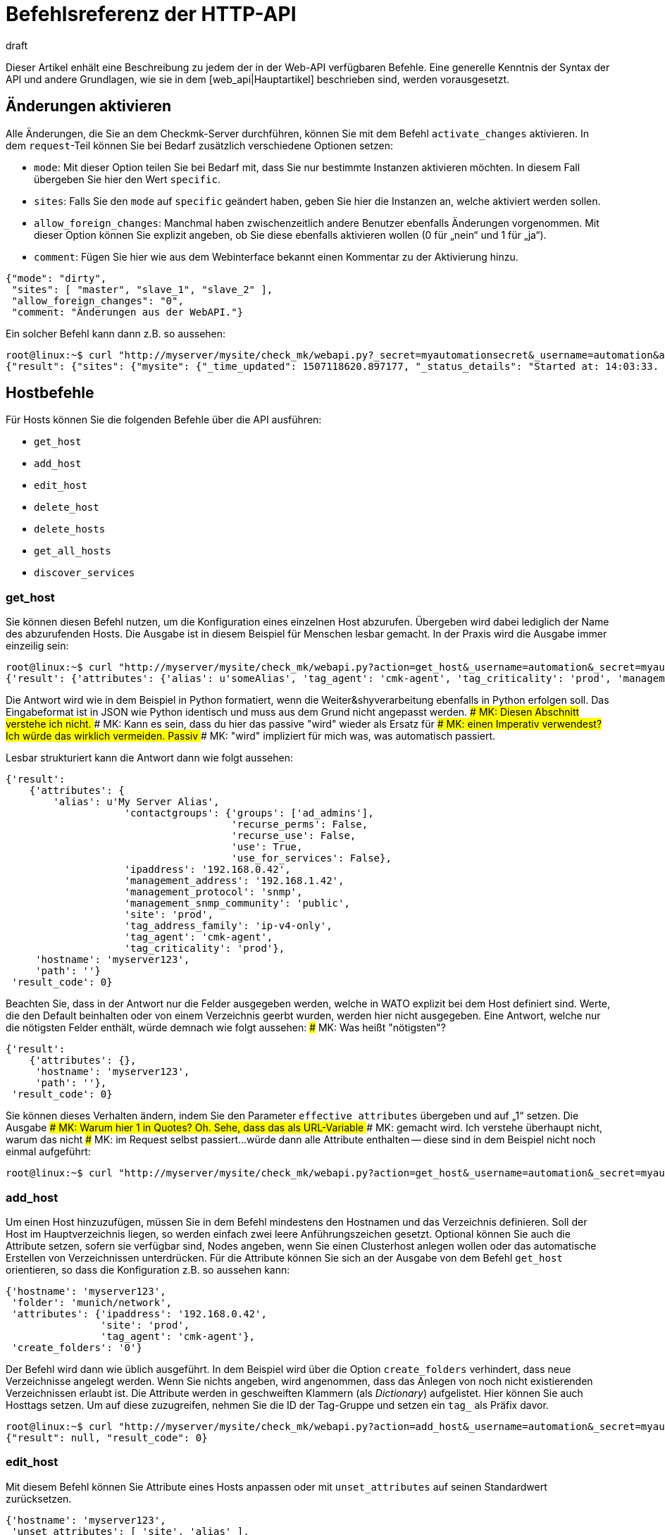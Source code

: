 = Befehlsreferenz der HTTP-API
:revdate: draft
:title: Alle Befehle, um Checkmk zu verwalten
:description: Alle Möglichkeiten checkmk per API zu konfigurieren, sind in diesem Artikel beschrieben. Er ist damit eine Erweiterung des einführenden Artikels zur Web-API.


Dieser Artikel enhält eine Beschreibung zu jedem der in der Web-API
verfügbaren Befehle. Eine generelle Kenntnis der Syntax der API und andere
Grundlagen, wie sie in dem [web_api|Hauptartikel] beschrieben sind,
werden vorausgesetzt.


[#activate_changes]
== Änderungen aktivieren

Alle Änderungen, die Sie an dem Checkmk-Server durchführen, können Sie mit
dem Befehl `activate_changes` aktivieren. In dem `request`-Teil
können Sie bei Bedarf zusätzlich verschiedene Optionen setzen:

* `mode`: Mit dieser Option teilen Sie bei Bedarf mit, dass Sie nur bestimmte Instanzen aktivieren möchten. In diesem Fall übergeben Sie hier den Wert `specific`.
* `sites`: Falls Sie den `mode` auf `specific` geändert haben, geben Sie hier die Instanzen an, welche aktiviert werden sollen.
* `allow_foreign_changes`: Manchmal haben zwischenzeitlich andere Benutzer ebenfalls Änderungen vorgenommen. Mit dieser Option können Sie explizit angeben, ob Sie diese ebenfalls aktivieren wollen (0 für „nein“ und 1 für „ja“).
* `comment`: Fügen Sie hier wie aus dem Webinterface bekannt einen Kommentar zu der Aktivierung hinzu.

[source,bash]
----
{"mode": "dirty",
 "sites": [ "master", "slave_1", "slave_2" ],
 "allow_foreign_changes": "0",
 "comment: "Änderungen aus der WebAPI."}
----

Ein solcher Befehl kann dann z.B. so aussehen:

[source,bash]
----
root@linux:~$ curl "http://myserver/mysite/check_mk/webapi.py?_secret=myautomationsecret&_username=automation&action=activate_changes" -d 'request={"sites":["mysite"],"allow_foreign_changes":"0"}'
{"result": {"sites": {"mysite": {"_time_updated": 1507118620.897177, "_status_details": "Started at: 14:03:33. Finished at: 14:03:40.", "_phase": "done", "_status_text": "Success", "_pid": 10633, "_state": "success", "_time_ended": 1507118620.897177, "_expected_duration": 10.0, "_time_started": 1507118613.630956, "_site_id": "mysite", "_warnings": []}}},# "result_code": 0}
----


[#hosts]
== Hostbefehle

Für Hosts können Sie die folgenden Befehle über die API ausführen:

* `get_host`
* `add_host`
* `edit_host`
* `delete_host`
* `delete_hosts`
* `get_all_hosts`
* `discover_services`

[#get_host]
=== get_host

Sie können diesen Befehl nutzen, um die Konfiguration eines einzelnen
Host abzurufen. Übergeben wird dabei lediglich der Name des abzurufenden
Hosts. Die Ausgabe ist in diesem Beispiel für Menschen lesbar gemacht. In
der Praxis wird die Ausgabe immer einzeilig sein:

[source,bash]
----
root@linux:~$ curl "http://myserver/mysite/check_mk/webapi.py?action=get_host&_username=automation&_secret=myautomationsecret&output_format=python&request_format=python" -d 'request={"hostname":"myserver123"}'
{'result': {'attributes': {'alias': u'someAlias', 'tag_agent': 'cmk-agent', 'tag_criticality': 'prod', 'management_address': '192.168.1.42', 'contactgroups': {'use_for_services': False, 'recurse_perms': False, 'recurse_use': False, 'use': True, 'groups': ['ad_admins']}, 'management_protocol': 'snmp', 'ipaddress': '192.168.0.42', 'site': 'prod', 'tag_address_family': 'ip-v4-only', 'management_snmp_community': 'public'}, 'hostname': 'myserver123', 'path': ''}, 'result_code': 0}
----

Die Antwort wird wie in dem Beispiel in Python formatiert, wenn die
Weiter&shyverarbeitung ebenfalls in Python erfolgen soll. Das Eingabeformat
ist in JSON wie Python identisch und muss aus dem Grund nicht angepasst werden.
### MK: Diesen Abschnitt verstehe ich nicht.
### MK: Kann es sein, dass du hier das passive "wird" wieder als Ersatz für
### MK: einen Imperativ verwendest? Ich würde das wirklich vermeiden. Passiv
### MK: "wird" impliziert für mich was, was automatisch passiert.

Lesbar strukturiert kann die Antwort dann wie folgt aussehen:

[source,bash]
----
{'result':
    {'attributes': {
        'alias': u'My Server Alias',
                    'contactgroups': {'groups': ['ad_admins'],
                                      'recurse_perms': False,
                                      'recurse_use': False,
                                      'use': True,
                                      'use_for_services': False},
                    'ipaddress': '192.168.0.42',
                    'management_address': '192.168.1.42',
                    'management_protocol': 'snmp',
                    'management_snmp_community': 'public',
                    'site': 'prod',
                    'tag_address_family': 'ip-v4-only',
                    'tag_agent': 'cmk-agent',
                    'tag_criticality': 'prod'},
     'hostname': 'myserver123',
     'path': ''}
 'result_code': 0}
----

Beachten Sie, dass in der Antwort nur die Felder ausgegeben werden, welche
in WATO explizit bei dem Host definiert sind. Werte, die den Default beinhalten oder von
einem Verzeichnis geerbt wurden, werden hier nicht ausgegeben. Eine Antwort,
welche nur die nötigsten Felder enthält, würde demnach wie folgt aussehen:
### MK: Was heißt "nötigsten"?

[source,bash]
----
{'result':
    {'attributes': {},
     'hostname': 'myserver123',
     'path': ''},
 'result_code': 0}
----

[#effective_attributes]
Sie können dieses Verhalten ändern, indem Sie den Parameter
`effective_attributes` übergeben und auf „1“ setzen. Die Ausgabe
### MK: Warum hier 1 in Quotes? Oh. Sehe, dass das als URL-Variable
### MK: gemacht wird. Ich verstehe überhaupt nicht, warum das nicht
### MK: im Request selbst passiert...
würde dann alle Attribute enthalten -- diese sind in dem Beispiel nicht noch
einmal aufgeführt:

[source,bash]
----
root@linux:~$ curl "http://myserver/mysite/check_mk/webapi.py?action=get_host&_username=automation&_secret=myautomationsecret&effective_attributes=1" -d 'request={"hostname":"myserver123"}'
----

[#add_host]
=== add_host

Um einen Host hinzuzufügen, müssen Sie in dem Befehl mindestens den Hostnamen
und das Verzeichnis definieren. Soll der Host im Hauptverzeichnis liegen,
so werden einfach zwei leere Anführungszeichen gesetzt. Optional können
Sie auch die Attribute setzen, sofern sie verfügbar sind, Nodes angeben,
wenn Sie einen Clusterhost anlegen wollen oder das automatische Erstellen
von Verzeichnissen unterdrücken. Für die Attribute können Sie sich an der
Ausgabe von dem Befehl `get_host` orientieren, so dass die Konfiguration
z.B. so aussehen kann:

[source,bash]
----
{'hostname': 'myserver123',
 'folder': 'munich/network',
 'attributes': {'ipaddress': '192.168.0.42',
                'site': 'prod',
                'tag_agent': 'cmk-agent'},
 'create_folders': '0'}
----

Der Befehl wird dann wie üblich ausgeführt. In dem Beispiel wird über die
Option `create_folders` verhindert, dass neue Verzeichnisse angelegt
werden. Wenn Sie nichts angeben, wird angenommen, dass das Anlegen von noch
nicht existierenden Verzeichnissen erlaubt ist.
Die Attribute werden in geschweiften Klammern (als _Dictionary_)
aufgelistet. Hier können Sie auch Hosttags setzen. Um auf diese zuzugreifen,
nehmen Sie die ID der Tag-Gruppe und setzen ein `tag_` als Präfix
davor.

[source,bash]
----
root@linux:~$ curl "http://myserver/mysite/check_mk/webapi.py?action=add_host&_username=automation&_secret=myautomationsecret" -d 'request={"hostname":"myserver123","folder":"munich/network","attributes":{"ipaddress":"192.168.0.42","site":"prod","tag_agent":"cmk-agent"},"create_folders":"0"}'
{"result": null, "result_code": 0}
----


[#edit_host]
=== edit_host

Mit diesem Befehl können Sie Attribute eines Hosts anpassen oder mit
`unset_attributes` auf seinen Standardwert zurücksetzen.

[source,bash]
----
{'hostname': 'myserver123',
 'unset_attributes': [ 'site', 'alias' ],
 'attributes': {'parents': [ 'myRouter1', 'myRouter2' ],
                'tag_agent': 'cmk-agent'}
}
----

Verpflichtend ist hier nur die Angabe des Hostnamens. Achten Sie darauf,
dass die Attribute, welche zurückgesetzt werden sollen, in einer Liste
angegeben werden.

[source,bash]
----
root@linux:~$ curl "http://myserver/mysite/check_mk/webapi.py?action=edit_host&_username=automation&_secret=myautomationsecret" -d 'request={"hostname":"myserver123","unset_attributes":["site","alias"],"attributes":{"parents":["myRouter1","myRouter2"],"tag_agent":"cmk-agent"}}'# 
{"result": null, "result_code": 0}
----


[#delete_host]
=== delete_host

Um einen Host zu löschen, müssen Sie lediglich seinen Namen in dem
request-Teil  übergeben, da dieser ja in Checkmk immer eindeutig sein muss:

[source,bash]
----
root@linux:~$ curl "http://myserver/mysite/check_mk/webapi.py?action=delete_host&_username=automation&_secret=myautomationsecret" -d 'request={"hostname":"myserver123"}'
{"result": null, "result_code": 0}
----


[#delete_hosts]
=== delete_hosts

Ab Version VERSION[1.5.0] können Sie diesen Befehl nutzen, wenn
Sie mehrere Hosts gleichzeitig löschen wollen. Achten Sie auf die korrekte
Schreibweise des Schlüssels und, dass die Hosts hier in einer Liste übergeben
werden:

[source,bash]
----
root@linux:~$ curl "http://myserver/mysite/check_mk/webapi.py?action=delete_hosts&_username=automation&_secret=myautomationsecret" -d 'request={"hostnames":["myserver123","myserver234"]}'
{"result": null, "result_code": 0}
----


[#get_all_hosts]
=== get_all_hosts

Dieser Befehl ist der einzige auf die Hosts bezogene, welcher keine
Übergabe weiterer Daten benötigt. Er gibt ganz einfach alle Hosts in
(CMK) aus. Ebenso wie bei [web_api#get_host|`get_host`] können
Sie auch hier bestimmen, ob in der Ausgabe nur die explizit gesetzten
oder [web_api#effective_attributes|alle Attribute] ausgegeben werden
sollen. Beachten Sie, dass das unter Umständen eine sehr umfangreiche
Antwort geben kann. Aus dem Grund wird auch auf die Ausgabe der Antwort in
dem Beispiel verzichtet.

[source,bash]
----
root@linux:~$ curl "http://myserver/mysite/check_mk/webapi.py?action=get_all_hosts&_username=automation&_secret=myautomationsecret"
----


[#discover_services]
=== discover_services

Mit diesem Befehl können Sie alle Services eines Hosts erkennen und
hinzufügen lassen. Die Syntax des `request`-Befehls gestaltet sich analog
zu `get_host`, in der Antwort wird allerdings eine Zusammenfassung des
Ergebnisses ausgegeben:

[source,bash]
----
root@linux:~$ curl "http://myserver/mysite/check_mk/webapi.py?action=discover_services&_username=automation&_secret=myautomationsecret" -d 'request={"hostname":"myserver123"}'
{'result': 'Service discovery successful. Added 7, Removed 0, Kept 52, New Count 59', 'result_code': 0}
----

Zusätzlich können Sie über `mode` wie in WATO bestimmen, wie
mit den erkannten und bereits konfigurierten Services umgegangen
werden soll. Die möglichen Optionen sind:

* `new`: Nur neue Services hinzufügen. Das ist auch die Standardeinstellung, wenn Sie nichts angeben.
* `remove`: Entfernt nur nicht mehr vorhandene Services.
* `fixall`: Entfernt nicht mehr vorhandene Services und fügt neue hinzu.
* `refresh`: Entfernt alle Services und fügt danach alle Services neu hinzu.

Der Parameter wird dann zusätzlich zum Hostnamen übergeben:

[source,bash]
----
root@linux:~$ curl "http://myserver/mysite/check_mk/webapi.py?action=discover_services&_username=automation&_secret=myautomationsecret" -d 'request={"hostname":"myserver123","mode":"refresh"}'
{"result": "Service discovery successful. Added 6, Removed 5, Kept 48, New Count 54", "result_code": 0}
----


== Verzeichnisbefehle

Um die Verzeichnisse im WATO zu verwalten, bietet Checkmk ab Version <b
class=new>1.5.0* die folgenden Kommandos:

* `get_folder`
* `add_folder`
* `edit_folder`
* `delete_folder`
* `get_all_folders`


[#get_folder]
=== get_folder

Das Abrufen der Konfiguration eines Verzeichnisses ist nicht so verschieden von
dem eines [web_api#get_host|Hosts]. Sie geben den Namen des Verzeichnisses
an und lassen sich gegebenenfalls [web_api#effective_attributes|alle Attribute]
ausgeben. In dem Beispiel ist das `output_format`
auf Python umgestellt und es werden alle Attribute des Verzeichnisses
ausgegeben. Beachten Sie, dass in der Antwort alle Tupel in Listen umgewandelt
würden, wenn die Ausgabe in JSON formatiert wäre.

[source,bash]
----
root@linux:~$ curl "http://myserver/mysite/check_mk/webapi.py?action=get_folder&_username=automation&_secret=myautomationsecret&output_format=python&effective_attributes=1" -d 'request={"folder":"munich/network"}'
{'result': {'attributes': {'network_scan': {'scan_interval': 86400, 'exclude_ranges': [], 'run_as': u'automation', 'ip_ranges': [], 'time_allowed': ((0, 0), (24, 0))}, 'tag_agent': 'cmk-agent', 'snmp_community': None, 'ipv6address': '', 'alias': '', 'management_protocol': None, 'site': 'heute', 'tag_room': 'weisses_haus', 'tag_criticality': 'prod', 'contactgroups': (True, []), 'network_scan_result': {'start': None, 'state': None, 'end': None, 'output': ''}, 'parents': ['heute'], 'tag_address_family': 'ip-v4-only', 'management_address': '', 'tag_networking': 'lan', 'ipaddress': '', 'management_snmp_community': None}, 'configuration_hash': '7001db7f20eee1cae51f9c696cddff42'}, 'result_code': 0}
----

Wie in dem Beispiel zu sehen, muss ein Verzeichnis immer relativ
zum Hauptverzeichnis angegeben werden, da immer nur sein Pfad, nicht aber
der Name eindeutig ist.

Lesbar sieht die Antwort dann so aus (da einige der übergebenen Information
vorerst nicht relevant sind, ist das Beispiel hier entsprechend gekürzt
worden):

[source,bash]
----
{'result': {'attributes': {'alias': '',
                           'contactgroups': (True, []),
                           'network_scan': {'exclude_ranges': [],
                                            'ip_ranges': [],
                                            'run_as': u'automation',
                                            'scan_interval': 86400,
                                            'time_allowed': ((0, 0),
                                                             (24, 0))},
                           'network_scan_result': {'end': None,
                                                   'output': '',
                                                   'start': None,
                                                   'state': None},
                           'parents': [],
                           'site': 'prod',
                           'snmp_community': None,
                           'tag_address_family': 'ip-v4-only',
                           'tag_agent': 'cmk-agent',
                           'tag_criticality': 'prod',
                           'tag_networking': 'lan'},
            'configuration_hash': '7001db7f20eee1cae51f9c696cddff42'}
 'result_code': 0}
----

Das Attribut „alias“ wird in der Ausgabe immer leer sein. Da Verzeichnisse nur
einmal angelegt und intern niemals umbenannt werden, kann man später über
dieses Attribut den Anzeigename in WATO anpassen. Beachten Sie also, dass
der Name in WATO nicht unbedingt mit dem echten Namen übereinstimmen muss!

Den `configuration_hash` können Sie verwenden, wenn das Verzeichnis
[web_api#edit_folder|bearbeitet] werden soll.

[#add_folder]
=== add_folder

Auch das Hinzufügen von Verzeichnissen funktioniert ähnlich wie das
Hinzufügen von [web_api#get_host|Hosts]. Sie benötigen mindestens den Namen
und die Attribute. Letztere können aber auch leer sein, wie in dem Beispiel:

[source,bash]
----
root@linux:~$ curl "http://myserver/mysite/check_mk/webapi.py?action=add_folder&_username=automation&_secret=myautomationsecret" -d 'request={"folder":"munich/network/router","attributes":{}}'# 
{"result": null, "result_code": 0}
----

Wie Sie sehen, wird der Pfad hier ebenfalls immer relativ zum
Hauptverzeichnis angegeben. Falls ein Elternverzeichnis nicht vorhanden
ist, wird es angelegt. Sie können dieses Verhalten unterdrücken,
indem Sie -- analog zu [web_api#add_host|`add_host`] -- die Option
`create_parent_folders` hinzufügen und auf „0“ setzen.

[#edit_folder]
=== edit_folder

Um ein Verzeichnis zu editieren, benötigen Sie
mindestens seinen Namen. Zusätzlich können Sie die unter
[web_api#get_folder|`get_folder`] beschriebenen Attribute anpassen. Mit
dem optionalen `configuration_hash` wird sichergestellt, dass die
Konfiguration des Verzeichnisses nicht zwischenzeitlich verändert wurde. Ist
der Hash nicht identisch, wird Checkmk die Änderung an dem Verzeichnis
nicht durchführen. In dem Beispiel wird das Ergebnis aus `get_folder`
verwendet, um die Konfiguration anzupassen. Achten Sie darauf, dass Python
als `request_format` verwendet wird, da bei den Einstellungen zu dem
Netzwerkscan Tupel vorkommen:

[source,bash]
----
root@linux:~$ curl "http://myserver/mysite/check_mk/webapi.py?action=add_folder&_username=automation&_secret=myautomationsecret&request_format=python" -d 'request={"folder":"munich/network","attributes":{"network_scan":{"time_allowed":"((18,0),(24,0))"}},"configuration_hash":"7001db7f20eee1cae51f9c696cddff42"}'# 
{"result": null, "result_code": 0}
----


[#delete_folder]
=== delete_folder

Das Löschen eines Verzeichnisses ist sehr einfach. Sie geben dazu lediglich
den Namen an. Wie immer bei Verzeichnissen ist das der relative Pfad:

[source,bash]
----
root@linux:~$ curl "http://myserver/mysite/check_mk/webapi.py?action=delete_folder&_username=automation&_secret=myautomationsecret -d 'request={"folder":"munich/network"}'
{"result": null, "result_code": 0}
----

[#get_all_folders]
=== get_all_folders

Ebenso einfach ist auch die Ausgabe aller Verzeichnisse. Das geschieht
ähnlich zu [web_api#get_all_hosts|`get_all_hosts`]. Beachten Sie,
dass das Ausgabeformat wie bei [web_api#get_folder|`get_folder`]
auf Python stehen sollte:

[source,bash]
----
root@linux:~$ curl "http://myserver/mysite/check_mk/webapi.py?action=get_all_folders&_username=automation&_secret=myautomationsecret&output_format=python"
{'result': {'': {}, 'munich/windows': {}, 'munich/network': {'network_scan': {'run_as': 'automation', 'exclude_ranges': [], 'ip_ranges': [('ip_network', ('192.168.20.0', 24))], 'scan_interval': 86400, 'time_allowed': ((20, 0), (24, 0))}, 'tag_agent': 'snmp-only'}, 'munich': {}, 'berlin': {'tag_networking': 'dmz'}, 'berlin/databases': {'tag_criticality': 'critical'}, 'essen': {'tag_networking': 'wan'}, 'essen/linux': {}},# 'result_code': 0}
----

Lesbar sieht die Ausgabe dann folgendermaßen aus. Sie unterscheidet sich
von der Abfrage eines einzelnen Verzeichnisses nur in Details. Die oberste
Zeile mit dem leeren Namen ist das Hauptverzeichnis.

[source,bash]
----
{'result': {'': {},
            'berlin': {'tag_networking': 'dmz'},
            'berlin/databases': {'tag_criticality': 'critical'},
            'essen': {'tag_networking': 'wan'},
            'essen/linux': {},
            'munich': {},
            'munich/network': {'network_scan': {'exclude_ranges': [],
                                                'ip_ranges': [('ip_network',
                                                               ('192.168.20.0',
                                                                24))],
                                                'run_as': 'automation',
                                                'scan_interval': 86400,
                                                'time_allowed': ((20, 0),
                                                                 (24, 0))},
                               'tag_agent': 'snmp-only'},
            'munich/windows': {}},# 
 'result_code': 0}
----

== Gruppenbefehle

Über die Web-API können Sie Kontakt-, Host- und Service-Gruppen in Checkmk
anlegen, editieren, löschen und natürlich auch abrufen. Dafür stehen die
folgenden Befehle zur Verfügung:

* `add_contactgroup`
* `edit_contactgroup`
* `delete_contactgroup`
* `get_all_contactgroups`
* `add_servicegroup`
* `edit_servicegroup`
* `delete_servicegroup`
* `get_all_servicegroups`
* `add_hostgroup`
* `edit_hostgroup`
* `delete_hostgroup`
* `get_all_hostgroups`

Die Syntax unterscheidet sich nicht zwischen den Befehlen für die
unterschiedlichen Gruppenarten. Lediglich der Befehl wird je nach Gruppe
entsprechend angepasst. Aus diesem Grund wird jeder Befehlstyp nur einmal
erläutert.  Die Beispiele lassen sich dann auf die jeweils anderen beiden
Gruppenarten übertragen. Für ein besseres Verständnis, werden in den
Beispielen jeweils unterschiedliche Gruppen verwendet.

*Wichtig:* Alle Befehle müssen immer die Gruppenart enthalten. Wenn
von `add_group` gesprochen wird und Sie eine Hostgruppe hinzufügen
wollen, ist der benötigte Befehl `add_*host*group`.

[#get_all_groups]
=== get_all_groups

Dieser Befehl wird -- wie bei ähnlichen Befehlen auch -- ohne zusätzliche
Parameter aufgerufen. Die Antwort enthält alle Gruppen mit Namen und Alias:

[source,bash]
----
root@linux:~$ curl "http://myserver/mysite/check_mk/webapi.py?action=get_all_contactgroups&_username=automation&_secret=myautomationsecret"
{"result": {"oracle": {"alias": "ORACLE Administrators"}, "windows": {"alias": "Windows Administrators"}, "all": {"alias": "Everything"}, "linux": {"alias": "Linux Administrators"}},# "result_code": 0}
----

Lesbar sieht die Antwort dann so aus; wie Sie hier sehen können, ist die
Syntax sehr einfach:

[source,bash]
----
{'result': {'all': {'alias': 'Everything'},
            'linux': {'alias': 'Linux Administrators'},
            'oracle': {'alias': 'ORACLE Administrators'},
            'windows': {'alias': 'Windows Administrators'}},# 
 'result_code': 0}
----


[#add_group]
=== add_group

Um eine Gruppe hinzuzufügen, können Sie die Syntax aus
`get_all_groups` verwenden. Es müssen hier lediglich die ID der Gruppe
und der Alias angegeben werden. Beachten Sie, dass beim Anlegen einer neuen
Gruppe die ID mit dem Schlüssel `groupname` übergeben wird:

[source,bash]
----
root@linux:~$ curl "http://myserver/mysite/check_mk/webapi.py?action=add_hostgroup&_username=automation&_secret=myautomationsecret" -d 'request={"groupname":"linux", "alias":"All Linux Servers"}'
{"result": null, "result_code": 0}
----

[#edit_group]
=== edit_group

Aufgrund der geringen Komplexität des Aufrufs funktioniert das Editieren
einer Gruppe sehr ähnlich zu dem Anlegen derselben. Einzig der Gruppenname
(`groupname`) muss natürlich bereits existieren, um seinen Alias
bearbeiten zu können. In dem Beispiel exisitert die Servicegruppe „cpu_util“
noch nicht und die Antwort enthält einen Fehler. Bei einem erfolgreichen
`curl`-Aufruf hätte es die gleiche Antwort gegeben wie bei `add_group`:

[source,bash]
----
root@linux:~$ curl "http://myserver/mysite/check_mk/webapi.py?action=add_servicegroup&_username=automation&_secret=myautomationsecret" -d 'request={"groupname":"cpu_util", "alias":"CPU utilization of all servers"}'
{"result": "Check_MK exception: Unknown group: linux", "result_code": 1}
----

[#delete_group]
=== delete_group

Auch das Löschen einer Gruppe ist sehr einfach. Sie übergeben hier nur
den Gruppennamen.

[source,bash]
----
root@linux:~$ curl "http://myserver/mysite/check_mk/webapi.py?action=delete_hostgroup&_username=automation&_secret=myautomationsecret" -d 'request={"groupname":"linux"}'
{"result": null, "result_code": 0}
----


[#users]
== Benutzerbefehle

Für die Verwaltung der Benutzer können Sie die folgenden Befehle
nutzen. Beachten Sie hierbei, dass über LDAP oder Active Directory
synchronisierte Benutzer zwar abgerufen, aber nicht bearbeitet werden können.

* `add_users`
* `edit_users`
* `delete_users`
* `get_all_users`

[#add_users]
=== add_users

Um einen Benutzer anzulegen benötigen Sie mindestens den Benutzernamen (ID)
und den Alias. Damit sich der Benutzer später auch einloggen kann, ist es
notwendig, auch ein Passwort zu setzen. Dieses wird dann verschlüsselt
abgespeichert, so dass bei einem Abruf das Passwort nicht im Klartext
übertragen wird. Lediglich das Passwort für die Automationsbenutzer,
das `automation_secret`, wird nicht verschlüsselt. Alle weiteren
Attribute des Benutzers sind optional. Um eine Übersicht zu ein paar
möglichen Attributen zu bekommen, können Sie sich die Beispielausgabe aus
[web_api#get_all_users|`get_all_users`] ansehen.

Der `request`-Teil wird dann mit einem `users` begonnen, so
dass Sie mit einem einzelnen Aufruf mehrere Benutzer gleichzeitig anlegen
können. Jeder Eintrag beginnt mit der ID des neuen Benutzers:

[source,bash]
----
root@linux:~$ curl "http://myserver/mysite/check_mk/webapi.py?action=add_users&_username=automation&_secret=myautomationsecret" -d 'request={"users":{"hhirsch":{"alias":"Harry Hirsch","password":"myStrongPassword","pager":"+49176555999222"},"customAutomation":{"alias":"Custom Automation User","automation_secret":"mySuperStrongSecret"}}}'# 
{"result": null, "result_code": 0}
----


[#edit_users]
=== edit_users

Das Editieren eines Benutzers funktioniert fast genauso wie das Anlegen
desselben. Sie benötigen die ID des Benutzers und übergeben die Änderungen
mit `set_attributes`. Mit `unset_attributes` können Sie
Attribute auf ihre Standardwerte zurücksetzen. Auch bei diesem Befehl
ist es möglich mehrere Benutzer auf einmal zu bearbeiten.

[source,bash]
----
root@linux:~$ curl "http://myserver/mysite/check_mk/webapi.py?action=edit_users&_username=automation&_secret=myautomationsecret" -d 'request={"users":{"hhirsch":{"set_attributes":{"email":"hhirsch@myCompany.org","contactgroups":["windows"]},"unset_attributes":["pager"]}}}'# 
{"result": null, "result_code": 0}
----

Hier noch einmal der `request`-Teil in lesbarer Form:

[source,bash]
----
{'users': {'hhirsch': {'set_attributes': {'contactgroups': ['windows'],
                                          'email': 'hhirsch@myCompany.org'},
                       'unset_attributes': ['pager']}}}# 
----


[#delete_users]
=== delete_users

Um einen oder mehrere Benutzer zu löschen, geben Sie unter `users`
lediglich Benutzer-IDs an.

[source,bash]
----
root@linux:~$ curl "http://myserver/mysite/check_mk/webapi.py?action=edit_users&_username=automation&_secret=myautomationsecret" -d 'request={"users":["customAutomation"]}'
{"result": null, "result_code": 0}
----


[#get_all_users]
=== get_all_users

Um die Konfiguration aller Benutzer abzurufen, müssen Sie keine weiteren Parameter im
`request`-Teil übergeben. Die Antwort enthält dann alle Benutzer-IDs
und die jeweiligen Attribute. Beachten Sie, dass manche Attribute nur
ausgegeben werden, wenn Sie auch explizit gesetzt wurden.

[source,bash]
----
root@linux:~$ curl "http://myserver/mysite/check_mk/webapi.py?action=get_all_users&_username=automation&_secret=myautomationsecret
----

Die Ausgabe kann sehr umfangreich werden. Aus diesem Grund hier nur zwei
Beispiele, welche Attribute unter anderem für einen Benutzer zurückkommen können:

[source,bash]
----
{'automation': {'alias': u'Check_MK Automation - used for calling web services',
                'automation_secret': 'myautomationsecret',
                'contactgroups': [],
                'disable_notifications': {},
                'email': u'',
                'enforce_pw_change': False,
                'fallback_contact': False,
                'force_authuser': False,
                'force_authuser_webservice': False,
                'last_pw_change': 1504517726,
                'locked': False,
                'notifications_enabled': False,
                'num_failed_logins': 0,
                'pager': '',
                'password': '$1$508982$cA48GmuUHxRZn3w2GJUnK0',
                'roles': ['admin'],
                'serial': 2,
                'start_url': 'dashboard.py'},
 'hhirsch': {'alias': u'Harry Hirsch',
             'connector': 'htpasswd',
             'contactgroups': ['windows'],
             'disable_notifications': {'disable': True},
             'email': u'hhirsch@myCompany.org',
             'enforce_pw_change': True,
             'fallback_contact': True,
             'force_authuser': False,
             'force_authuser_webservice': False,
             'idle_timeout': 600,
             'language': None,
             'last_pw_change': 1504713006,
             'locked': False,
             'num_failed_logins': 1,
             'pager': '+49176555999222',
             'password': '$1$238168$dGIr7ja6DVn3E8rMlp1aD.',
             'roles': ['admin', 'user'],
             'serial': 1,
             'start_url': 'dashboard.py'}}# 
----


== Regelsetbefehle

(CMK) bietet ab Version VERSION[1.5.0] die Möglichkeit, auch Regeln
über die Web-API zu setzen und abzurufen. Dafür sind eingehende Kenntnisse
der Regelsyntax notwendig, so dass sich der Umgang mit den folgenden Befehlen
eher für erfahrene Checkmk-Nutzer empfiehlt.

* `get_ruleset`
* `set_ruleset`
* `get_ruleset_info`

[#get_rulset]
=== get_ruleset

Es müssen Regeln in einem Regelset definiert sein, damit Sie das Regelset
abrufen können. Als Eingabe benutzen Sie die ID des Regelsets und als
`output_format` muss Python definiert werden, da viele Regelsets mit
Tupeln arbeiten.

[source,bash]
----
root@linux:~$ curl "http://myserver/mysite/check_mk/webapi.py?action=get_ruleset&_username=automation&_secret=myautomationsecret&output_format=python" -d 'request={"ruleset_name":"checkgroup_paramters:filesystem"}'
{'result': {'ruleset': {'': [{'conditions': {'host_specs': ['myserver123'], 'service_specs': [u'/media/customers$'], 'host_tags': []}, 'options': {}, 'value': {'levels': (90.0, 95.0)}},# {'conditions': {'host_specs': ['myserver123'], 'service_specs': [u'/media/meetings$'], 'host_tags': []}, 'options': {}, 'value': {'show_levels': 'onproblem', 'levels': (90.0, 95.0), 'trend_range': 24, 'trend_perfdata': True}}]},# 'configuration_hash': 'e069408225932bbfe2a485f22b9fc40e'}, 'result_code': 0}
----

Wie Sie in der folgenden, lesbarer formatierten Antwort sehen können, werden zu
einer Regel immer nur die verwendeteten Elemente angezeigt. Außerdem werden
die Regeln als Liste einem Verzeichnis zugeordnet:

[source,bash]
----
{'result': {'ruleset': {'munich': [{'conditions': {'host_specs': ['myserver123'],
                                                   'host_tags': [],
                                                   'service_specs': [u'/media/customer$']},
                                    'options': {},
                                    'value': {'levels': (90.0, 95.0)}},# 
                                   {'conditions': {'host_specs': ['myserver123'],
                                                   'host_tags': [],
                                                   'service_specs': [u'/media/meeting$']},
                                    'options': {},
                                    'value': {'levels': (90.0, 95.0),
                                              'show_levels': 'onproblem',
                                              'trend_perfdata': True,
                                              'trend_range': 24}}]},# 
            'configuration_hash': 'e069408225932bbfe2a485f22b9fc40e'}
 'result_code': 0}
----

Für die Abfrage braucht es immer die Kenntnis des internen
Namens der jeweiligen Regel. Sie können sich z.B. mit dem Befehl
[web_api#get_rulesets_info|get_rulesets_info] die internen Namen (ID) von
allen Regelsets ausgeben lassen. Zu jedem Eintrag wird dann unter anderem
auch der Titel angegeben, wie er in WATO zu finden ist. Arbeiten Sie mit
solchen Mitteln, wenn Sie die ID eines Regelsets noch nicht wissen.


[#set_ruleset]
=== set_ruleset

Auch Regelsets können Sie nur als Gesamtpaket setzen, indem Sie zu einem
bestimmten Verzeichnis eine oder mehrere Regeln definieren. Diese Regeln
werden in einer Liste zusammengefasst. Es bietet sich an, zuerst den aktuellen
Stand eines Regelsets zu holen und auf dieser Basis die Anpassungen
durchzuführen. Der Parameter `configuration_hash` steht auch hier zur
Verfügung, um zwischenzeitliche Änderungen nachvollziehen zu können. In
dem folgenden Beispiel wird die Antwort von oben genutzt, allerdings mit nur einer
der beiden ausgegebenen Regeln. Achten Sie darauf, dass das `request_format`
auf Python gesetzt ist, der `request`-Teil in doppelten
Anführungszeichen steht:

[source,bash]
----
root@linux:~$ curl "http://myserver/mysite/check_mk/webapi.py?action=set_ruleset&_username=automation&_secret=myautomationsecret&request_format=python" -d "request={'ruleset_name':'checkgroup_parameters:filesystem','ruleset': {'': [{'conditions': {'host_specs': ['myserver123'], 'service_specs': [u'/media/customers$'], 'host_tags': []}, 'options': {}, 'value': {'levels': (90.0, 95.0)}}],'configuration_hash':# 'e069408225932bbfe2a485f22b9fc40e'}}"# 
{'result': None, 'result_code': 0}
----

Lesbar sieht dann der `request`-Teil so aus:

[source,bash]
----
request={
    'ruleset_name':'checkgroup_parameters:filesystem',
    'ruleset': {
        '': [{
            'conditions': {
                'host_specs': ['myserver123'],
                'service_specs': [u'/media/customers$'],
                'host_tags': []
            },
            'options': {},
            'value': {'levels': (90.0, 95.0)}
            }],
        'configuration_hash': 'e069408225932bbfe2a485f22b9fc40e'
    }
}
----


[#get_rulesets_info]
=== get_rulesets_info

Wenn Sie eine Übersicht haben wollen, welche Regelsets es in Checkmk gibt,
können Sie sie mit diesem Befehl abrufen. Wie Sie sehen, ist auch hier
Python als Ausgabeformat empfohlen:

[source,bash]
----
root@linux:~$ curl "http://myserver/mysite/check_mk/webapi.py?action=get_rulesets_info&_username=automation&_secret=myautomationsecret&output_format=python"
----

Da Sie mit diesem Befehl *alle* verfügbaren Regelsets abrufen, verzichten
wir auf die umfangreiche Ausgabe. Sie ist ebenso aufgebaut wie sonst auch. Hier
lesbar exemplarisch zwei Regelsets in der Ausgabe:

[source,bash]
----
{'result': {'cmc_service_rrd_config': {'help': 'This configures how many datapoints will be stored of the performance values of services. Please note, that these settings only apply for _new_ services. Existing RRDs cannot be changed.',
                                       'number_of_rules': 1,
                                       'title': 'Configuration of RRD databases of services'},
            'static_checks:ipmi':     {'help': None,
                                       'number_of_rules': 0,
                                       'title': 'IPMI sensors'}},# 
 'result_code': 0}
----

Sie können diese Information vor allem auch nutzen, wenn Sie nur den Titel
kennen, aber nicht die ID. Das hilft in Ihren Skripten, um die Automatisierung
mit den normalen Titeln vornehmen zu können und damit die Lesbarkeit für
Wartungen oder Veränderungen zu verbessern.


== Hosttagbefehle

Mit den folgenden zwei Befehlen können Sie ab Version VERSION[1.5.0]
Hosttags sowohl setzen als auch auslesen:

* `get_hosttags`
* `set_hosttags`

[#get_hosttags]
=== get_hosttags

Über diesen Befehl können Sie alle Tags abrufen. Es werden sowohl die
normalen [.guihints]#Host tag groups# als auch die [.guihints]#Auxiliary tags# ausgegeben.

[source,bash]
----
root@linux:~$ curl "http://myserver/mysite/check_mk/webapi.py?action=get_hosttags&_username=automation&_secret=myautomationsecret"
{"result": {"aux_tags": [{"id": "snmp", "title": "monitor via SNMP"}, {"id": "tcp", "title": "monitor via Check_MK Agent"}], "tag_groups": [{"tags": [{"aux_tags": [], "id": "prod", "title": "Productive system"}, {"aux_tags": [], "id": "critical", "title": "Business critical"}, {"aux_tags": [], "id": "test", "title": "Test system"}, {"aux_tags": [], "id": "offline", "title": "Do not monitor this host"}], "id": "criticality", "title": "Criticality"}, {"tags": [{"aux_tags": [], "id": "lan", "title": "Local network (low latency)"}, {"aux_tags": [], "id": "wan", "title": "WAN (high latency)"}, {"aux_tags": [], "id": "dmz", "title": "DMZ (low latency, secure access)"}], "id": "networking", "title": "Networking Segment"}], "configuration_hash": "4c2a236ffeabb0c52d4770ea03eff48e"}, "result_code": 0}
----

In lesbarer Form ist die Antwort folgendermaßen aufgebaut:

[source,bash]
----
{'result': {'aux_tags': [{'id': 'snmp', 'title': 'monitor via SNMP'},
                         {'id': 'tcp', 'title': 'monitor via Check_MK Agent'}],
            'tag_groups': [{'id': 'agent',
                            'tags': [{'aux_tags': ['tcp'],
                                      'id': 'cmk-agent',
                                      'title': 'Check_MK Agent (Server)'},
                                     {'aux_tags': ['snmp'],
                                      'id': 'snmp-only',
                                      'title': 'SNMP (Networking device, Appliance)'},
                                     {'aux_tags': ['snmp'],
                                      'id': 'snmp-v1',
                                      'title': 'Legacy SNMP device (using V1)'},
                                     {'aux_tags': ['snmp', 'tcp'],
                                      'id': 'snmp-tcp',
                                      'title': 'Dual: Check_MK Agent + SNMP'},
                                     {'aux_tags': [],
                                      'id': 'ping',
                                      'title': 'No Agent'}],
                            'title': 'Agent type'},
                           {'id': 'criticality',
                            'tags': [{'aux_tags': [],
                                      'id': 'prod',
                                      'title': 'Productive system'},
                                     {'aux_tags': [],
                                      'id': 'critical',
                                      'title': 'Business critical'},
                                     {'aux_tags': [],
                                      'id': 'test',
                                      'title': 'Test system'},
                                     {'aux_tags': [],
                                      'id': 'offline',
                                      'title': 'Do not monitor this host'}],
                            'title': 'Criticality'},
                           {'id': 'networking',
                            'tags': [{'aux_tags': [],
                                      'id': 'lan',
                                      'title': 'Local network (low latency)'},
                                     {'aux_tags': [],
                                      'id': 'wan',
                                      'title': 'WAN (high latency)'},
                                     {'aux_tags': [],
                                      'id': 'dmz',
                                      'title': 'DMZ (low latency, secure access)'}],
                            'title': 'Networking Segment'}],
            'configuration_hash': '32deebf233cade1d42387c6a0639ceb1'},
 'result_code': 0}
----


[#set_hosttags]
=== set_hosttags

Die Konfiguration wird, selbst wenn Sie nur einen einzelnen Eintrag
hinzufügen oder ändern wollen, bei den Hosttags aus technischen Gründen
immer komplett neu geschrieben. Es bietet sich aus diesem Grund hier an, mit
Hilfe von `get_hosttags` die Konfiguration zu holen und dann erst die
Änderungen hinzuzufügen. Die angepasste Konfiguration wird dann an Checkmk
zurückgeschrieben.

An dieser Stelle ist der `configuration_hash` nützlich. Wenn der
Hash auf dem Checkmk-Server beim Schreiben der Konfiguration nicht mit dem
übergebenen übereinstimmt, wird die Annahme der Daten verweigert und ein
Fehler ausgegeben. Auf diese Weise können Sie sicherzustellen, dass die
Konfiguration zwischenzeitlich nicht verändert wurde und Sie somit auch
nicht versehentlich eine Änderung überschreiben/löschen.

In dem folgenden Beispiel erweitern Sie die Konfiguration, welche Sie
[web_api#get_hosttag_example|oben] als Antwort bekommen haben um das Hosttag
„location“ mit den Auswahlmäglichkeiten „munich“, „essen“ und „berlin“,
so dass die Konfiguration nun so aussieht:

[source,bash]
----
{'aux_tags': [{'id': 'snmp', 'title': 'monitor via SNMP'},
              {'id': 'tcp', 'title': 'monitor via Check_MK Agent'}],
 'tag_groups': [{'id': 'agent',
                 'tags': [{'aux_tags': ['tcp'],
                           'id': 'cmk-agent',
                           'title': 'Check_MK Agent (Server)'},
                          {'aux_tags': ['snmp'],
                           'id': 'snmp-only',
                           'title': 'SNMP (Networking device, Appliance)'},
                          {'aux_tags': ['snmp'],
                           'id': 'snmp-v1',
                           'title': 'Legacy SNMP device (using V1)'},
                          {'aux_tags': ['snmp', 'tcp'],
                           'id': 'snmp-tcp',
                           'title': 'Dual: Check_MK Agent + SNMP'},
                          {'aux_tags': [],
                           'id': 'ping',
                           'title': 'No Agent'}],
                 'title': 'Agent type'},
                {'id': 'criticality',
                 'tags': [{'aux_tags': [],
                           'id': 'prod',
                           'title': 'Productive system'},
                          {'aux_tags': [],
                           'id': 'critical',
                           'title': 'Business critical'},
                          {'aux_tags': [],
                           'id': 'test',
                           'title': 'Test system'},
                          {'aux_tags': [],
                           'id': 'offline',
                           'title': 'Do not monitor this host'}],
                 'title': 'Criticality'},
                {'id': 'networking',
                 'tags': [{'aux_tags': [],
                           'id': 'lan',
                           'title': 'Local network (low latency)'},
                          {'aux_tags': [],
                           'id': 'wan',
                           'title': 'WAN (high latency)'},
                          {'aux_tags': [],
                           'id': 'dmz',
                           'title': 'DMZ (low latency, secure access)'}],
                 'title': 'Networking Segment'},
                {'id': 'location',
                 'tags': [{'aux_tags': [],
                           'id': 'munich',
                           'title': 'Munich'},
                          {'aux_tags': [],
                           'id': 'essen',
                           'title': 'Essen'},
                          {'aux_tags': [],
                           'id': 'berlin',
                           'title': 'Berlin'}],
                 'title': 'Location'}],
 'configuration_hash': '32deebf233cade1d42387c6a0639ceb1'},
----

Diese Konfiguration können Sie in den Aufruf von `curl` einbinden
und an den Checkmk-Server schicken:

[source,bash]
----
root@linux:~$ curl "http://myserver/mysite/check_mk/webapi.py?action=set_hosttags&_username=automation&_secret=myautomationsecret" -d 'request={"aux_tags":[{"id":"snmp","title":"monitor via SNMP"},{"id":"tcp","title":"monitor via Check_MK Agent"}],"tag_groups":[{"title":"Agent type","id":"agent","tags":[{"aux_tags":["tcp"],"id":"cmk-agent","title":"Check_MK Agent (Server)"},{"aux_tags":["snmp"],"id":"snmp-only","title":"SNMP (Networking device, Appliance)"},{"aux_tags":["snmp"],"id":"snmp-v1","title":"Legacy SNMP device (usingV1)"},{"aux_tags":["snmp","tcp"],"id":"snmp-tcp","title":"Dual: Check_MK Agent + SNMP"},{"aux_tags":[],"id":"ping","title":"No Agent"}]},{"title":"Criticality","id":"criticality","tags":[{"aux_tags":[],"id":"prod","title":"Productive system"},{"aux_tags":[],"id":"critical","title":"Business critical"},{"aux_tags":[],"id":"test","title":"Test system"},{"aux_tags":[],"id":"offline","title":"Do not monitor this host"}]},{"title":"Networking Segment","id":"networking","tags":[{"aux_tags":[],"id":"lan","title":"Local network (low latency)"},{"aux_tags":[],"id":"wan","title":"WAN (high latency)"},{"aux_tags":[],"id":"dmz","title":"DMZ (low latency, secure access)"}]},{"tags":[{"aux_tags":[],"id":"munich","title":"Munich"},{"aux_tags":[],"id":"essen","title":"Essen"},{"aux_tags":[],"id":"berlin","title":"Berlin"}],"id":"location","title":"Location"}],"configuration_hash":"32deebf233cade1d42387c6a0639ceb1"}'
{"result": null, "result_code": 0}
----


== Sites

Ab Version VERSION[1.5.0] können Sie auch auf das Distributed
Monitoring zugreifen beziehungsweise Verbindungen zu anderen Sites herstellen
oder löschen. Auf diese Weise lassen sich auch komplett neue Standorte
automatisiert in Checkmk einbinden. Auf die folgenden Befehle können
Sie zugreifen:

* `get_site`
* `set_site`
* `delete_site`
* `login_site`
* `logout_site`

[#get_site]
=== get_site

Eine Site abzurufen funktioniert fast identisch zu anderen Abfragen über
die Web-API. Sie geben in dem `request`-Teil die ID der site an,
die sie abrufen wollen. Achten Sie darauf, dass dieser Befehl Python als
`output_format` benötigt:

[source,bash]
----
root@linux:~$ curl "http://myserver/mysite/check_mk/webapi.py?action=get_site&_username=automation&_secret=myautomationsecret&output_format=python" -d 'request={"site_id":"mySlave"}'
{'result': {'site_id': 'mySlave', 'site_config': {'url_prefix': 'http://mySlaveServer/mySlave/', 'user_sync': None, 'user_login': True, 'insecure': False, 'disabled': False, 'replication': 'slave', 'multisiteurl': 'http://mySlaveServer/mySlave/check_mk/', 'replicate_mkps': True, 'status_host': ('heute', 'mySlave'), 'socket': ('proxy', {'params': None, 'socket': ('mySlaveServer', 6557)}), 'disable_wato': True, 'alias': u'My Slave Check_MK', 'timeout': 10, 'persist': True, 'replicate_ec': True}, 'configuration_hash': '136bd84ff62dfa4e0a4325c6431e294b'}, 'result_code': 0}
----

In lesbarer Form sieht die Antwort so aus:

[source,bash]
----
{'result': {'site_id': 'mySlave',
            'site_config': {'alias': u'My Slave Check_MK',
                            'disable_wato': True,
                            'disabled': False,
                            'insecure': False,
                            'multisiteurl': 'http://mySlaveServer/mySlave/check_mk/',
                            'persist': True,
                            'replicate_ec': True,
                            'replicate_mkps': True,
                            'replication': 'slave',
                            'socket': ('proxy',
                                       {'params': None,
                                        'socket': ('mySlaveServer', 6557)}),
                            'status_host': ('mysite', 'mySlave'),
                            'timeout': 10,
                            'url_prefix': 'http://mySlaveServer/mySlave/',
                            'user_login': True,
                            'user_sync': None},
            'configuration_hash': '136bd84ff62dfa4e0a4325c6431e294b',},
 'result_code': 0}
----


[#set_site]
=== set_site

Verbindungen zu Sites können immer nur als Ganzes verändert werden, so
dass auch bestehende Verbindungen komplett neu geschrieben werden müssen,
wenn Sie über die Web-API eine Anpassung vornehmen wollen. Hier empfiehlt
es sich, bei einer Anpassung vorher mit `get_site` den aktuellen
Stand zu holen, die Änderungen in die Antwort einzupflegen und dann
wieder an Checkmk zu schicken. Auch hier können Sie wieder, wie schon bei
[web_api#get_folder|`get_folder`], den `configuration_hash`
nutzen, um sicherzustellen, dass zwischenzeitlich keine Veränderung an der
Konfiguration vorgenommen wurde.

In dem folgenden Beispiel nehmen Sie die Konfiguration von oben und ändern
lediglich den [.guihints]#Alias# (`alias`) und die [.guihints]#Persistent Connection}}# 
(`persist`). Das `request`-Format muss in diesem Fall auf
Python stehen und der `request`-Teil in doppelten Anführungszeichen:

[source,bash]
----
root@linux:~$ curl "http://myserver/mysite/check_mk/webapi.py?action=set_site&_username=automation&_secret=myautomationsecret&request_format=python" -d "request={'site_id': 'mySlave', 'site_config': {'url_prefix': 'http://mySlaveServer/mySlave/', 'user_sync': None, 'user_login': True, 'insecure': False, 'disabled': False, 'replication': 'slave', 'multisiteurl': 'http://mySlaveServer/mySlave/check_mk/', 'replicate_mkps': True, 'status_host': ('heute', 'mySlave'), 'socket': ('proxy', {'params': None, 'socket': ('mySlaveServer', 6557)}), 'disable_wato': True, 'alias': u'My Slave', 'timeout': 10, 'persist': False, 'replicate_ec': True}, 'configuration_hash': '136bd84ff62dfa4e0a4325c6431e294b'}"
{"result": null, "result_code": 0}
----

[#delete_site]
=== delete_site

Um die Verbindung zu einer Site zu löschen, benötigen Sie nur die ID. Optional
können Sie auch hier mit dem `configuration_hash` arbeiten.

[source,bash]
----
root@linux:~$ curl "http://myserver/mysite/check_mk/webapi.py?action=delete_site&_username=automation&_secret=myautomationsecret" -d 'request={"site_id":"mySlave"}'{"result": null, "result_code": 0}
----


[#login_site]
=== login_site & logout_site

Um eine per Web-API erstellte Verbindung zu einer Site auch direkt nutzen
zu können, können Sie sich auf der Site auch ein- und ausloggen. Für den
Login übergeben Sie den Benutzernamen und das Passwort zusätzlich zu der
ID der Site.

[source,bash]
----
root@linux:~$ curl "http://myserver/mysite/check_mk/webapi.py?action=login_site&_username=automation&_secret=myautomationsecret" -d 'request={"site_id":"mySlave","username":"cmkadmin","password":"cmk"}'
{"result": null, "result_code": 0}
----

Um sich wieder auszuloggen reicht es, wenn die ID der Site angegeben wird:

[source,bash]
----
root@linux:~$ curl "http://myserver/mysite/check_mk/webapi.py?action=logout_site&_username=automation&_secret=myautomationsecret" -d 'request={"site_id":"mySlave"}'{"result": null, "result_code": 0}
----


[#bake_agents]
== Agent Bakery Befehle

[CEE]Über die API können Sie auch automatisiert Agenten backen lassen. Auf
diese Weise können Sie die automatisch erstellten Konfigurationen direkt
in die Agenten einfließen lassen. Lediglich die Signierung der Agenten wird
noch manuell erledigt, so dass die Konfiguration der gebackenen Agenten noch
einmal kontrolliert werden kann und weiterhin die volle Kontrolle darüber
besteht, welche Agenten auch wirklich an die Hosts ausgeliefert werden.

Der Aufruf ist sehr einfach und nutzt den Befehl `bake_agents`:

[source,bash]
----
root@linux:~$ curl "http://myserver/mysite/check_mk/webapi.py?action=bake_agents&_username=automation&_secret=myautomationsecret"
{"result": "Successfully baked agents", "result_code": 0}
----

== Befehle zu Statusdaten

[#get_graph]
=== Metriken

[CEE]Checkmk bietet zwar die Möglichkeit, externe Metrik-Datenbanken
anzubinden. Sie können prinzipiell jedoch mit dem Befehl `get_graph`
von jeder Drittsoftware aus auf die Metrik-Daten von Checkmk zugreifen. Dabei
sind Sie nicht nur auf die von uns vorgegebenen Graphen festgelegt, sondern
können auch selbst angelegte Custom-Graphen abrufen. Es werden dann immer
die Daten zu einem kompletten Graphen ausgegeben; selbst wenn dieser mehrere
Metriken enthält.

Wenn Sie einen Graphen abrufen wollen, welcher von uns direkt bereitgestellt
wird, so ist die Syntax des `request`-Teils folgendermaßen aufgebaut:

[source,bash]
----
{'specification': ['template',
                   {'graph_index': 0,
                    'host_name': 'myserver123',
                    'service_description': 'Memory',
                    'site': 'mysite'}],
 'data_range': {'time_range': [1504623158, 1504626758]}}# 
----

Beachten Sie, dass der Zeitraum in Unixzeit angegeben wird. Der
`graph_index` gibt den Graphen an, den Sie holen möchten. In dem
Beispiel wird der erste Graph des Services [.guihints]#Memory# abgerufen, welcher
unter Linux bei dem Service Memory [.guihints]#RAM + Swap overview# ist. Wollen Sie
stattdessen den Graphen [.guihints]#RAM used# abrufen, zählen Sie die Graphen von
0 beginnend durch. Der komplette Aufruf für einen Zeitraum von 10 Minuten
(600 Sekunden) sieht dann z.B. so aus:

[source,bash]
----
root@linux:~$ curl "http://myserver/mysite/check_mk/webapi.py?action=get_graph&_username=automation&_secret=myautomationsecret" -d 'request={"specification":["template",{"service_description":"Memory","site":"heute","graph_index":4,"host_name":"heute"}],"data_range":{"time_range":[1504626158, 1504626758]}}'# 
{"result": {"step": 60, "start_time": 1504626180, "end_time": 1504626780, "curves": [{"color": "#80ff40", "rrddata": [3752390000.0, 3746380000.0, 3770930000.0, 3773230000.0, 3796020000.0, 3787010000.0, 3777880000.0, 3781040000.0, 3798920000.0, 3805910000.0], "line_type": "area", "title": "RAM used"}]}, "result_code": 0}
----

Die Abfrage eines selbst erstellten Graphen ist etwas einfacher,
da dieser nicht an einen bestimmen Host, Service oder eine bestimmte
Site gebunden ist. Bedenken Sie jedoch, dass der Automationsbenutzer
(z.B. `automation`) einen solchen Graphen nur dann abrufen
kann, wenn dieser für alle Benutzer freigegeben wurde:

[source,bash]
----
root@linux:~$ curl "http://myserver/mysite/check_mk/webapi.py?action=get_graph&_username=automation&_secret=myautomationsecret" -d 'request={"specification":["custom","all_disk_utilization"],"data_range":{"time_range":[1504709932, 1504710532]}}'# 
{"result": {"step": 60, "start_time": 1504709940, "end_time": 1504710540, "curves": [{"color": "#ea905d", "rrddata": [6.2217, 0.728733, 0.7748, 0.158085, 1.90726, 15.2222, 22.6851, 7.31163, 1.96834, 0.413633], "line_type": "stack", "title": "Disk utilization sdb"}, {"color": "#a05830", "rrddata": [1.45488, 0.101608, 0.0832167, 0.0342933, 0.235585, 0.166253, 14.9513, 25.112, 11.2032, 0.400437], "line_type": "stack", "title": "Disk utilization sda"}]}, "result_code": 0}
----

[#get_sla]
=== SLAs

[CEE]SLAs können ab VERSION[1.5.0b8] mit dem Befehl `get_sla` abgerufen werden. Für eine solche Abfrage, können die folgenden Zeitdaten verwendet werden:

[cols=, options="header"]
|===


|Zeitraum
|ID in der Abfrage


|Today
|`d0`


|Yesterday
|`d1`


|This week
|`w0`


|Last week
|`w1`


|This month
|`m0`


|Last month
|`m1`


|This year
|`y0`


|Last year
|`y1`


|The last...
|`last:86400`


|Time range
|`range:1530271236:1530281236`

|===

Die eigentliche Syntax, um eine oder mehrere SLAs abzurufen ist folgendermaßen aufgebaut:

[source,bash]
----
{'query': [[['my_sla_id1'],
           ['w1', w0],
           [['myhost123', 'CPU load'], ['myhost234', 'CPU load']]],
          [['my_sla_id2'],
           ['m0'],
           [['myhost123', 'CPU load']]]],
}
----

Sie können in jeder Liste beliebig viele Werte angeben und so über eine
oder mehrere SLAs auch mehrere Host/Service-Paare und mehrere Zeitrüme
enthalten. So würde in dem Beispiel die erste Liste vier Ergebnisse
zurückliefern (2 Zeiträume x 2 Host/Service-Paare) und die zweite Liste ein
Ergebnis. In dem folgenden Beispielaufruf rufen wir nur die zweite Liste ab:

[source,bash]
----
curl "http://myserver/mysite/check_mk/webapi.py?action=get_sla&_username=automation&_secret=myautomationsecret" -d "request={'query':[[['my_sla_id2'],['m0'],[['myhost123','CPU load']]]]}"
----

Die Ausgabe in lesbarer Form ist dann folgendermaßen aufgebaut:

[source,bash]
----
{'result': {'mysite':
                {'myhost123':
                    {'CPU load': {(
                        ('myhost123', 'CPU load'),
                        'my_sla_id2',
                        ('sla_period_range',
                        (0, 1)),
                        'weekly'):
                            {'plugin_results': [{
                                'plugin_id': 'service_state_percentage',
                                'timerange_sla_duration': 1000934.0,
                                'period_results': [{
                                    'duration': 604800.0,
                                    'sla_broken': False,
                                    'subresults': [{
                                        'sla_broken': False,
                                        'requirement': (0, 'min', 0.0),
                                        'error_instances': [],
                                        'deviation_info': {
                                            'deviation': 0.0,
                                            'limit': 0.0,
                                            'levels': (0, 0),
                                            'deviation_state': 2}}],# 
                                    'statistics': {
                                        'duration': {-1: 604800.0},
                                        'percentage': {-1: 100.0}},# 
                                        'timerange': (1529272800.0, 1529877600.0)},
                                {'duration': 396134.0,
                                'sla_broken': False,
                                'subresults': [{
                                    'sla_broken': False,
                                    'requirement': (0, 'min', 0.0),
                                    'error_instances': [],
                                    'deviation_info': {
                                        'deviation': 2.7202916184927326,
                                        'limit': 0.0,
                                        'levels': (0, 0),
                                        'deviation_state': 0}}],# 
                                'statistics': {
                                    'duration': {0: 10776, -1: 385358.0},
                                    'percentage': {0: 2.7202916184927326, -1: 97.27970838150726}},# 
                                'timerange': (1529877600.0, 1530273734)}]}],
                            'sla_id': 'sla_configuration_1',
                            'sla_period': 'weekly'}}}}},# 
 'result_code': 0}
----


== Befehle für Grafana

Um das Grafana-Plugin nutzen zu können, welches checkmk als _Datasource_ implementiert, gibt es spezielle Befehle. Sie können diese Befehle aber natürlich auch unabhängig von Grafana oder dem Plugin nutzen:

* `get_user_sites`
* `get_host_names`
* `get_metrics_of_host`
* `get_graph_recipes`


[#get_user_sites]
=== get_user_sites

Ein Benutzer darf nicht unbedingt auf alle Instanzen zugreifen. Um herauszufinden, welche Instanzen für den Automationsbenutzer verfügbar sind, kann dieser Befehl verwendet werden. Er benötigt keine Optionen und es können auch keine optionalen angegeben werden:

[source,bash]
----
root@linux:~$ curl "http://myserver/mysite/check_mk/webapi.py?action=get_user_sites&_username=automation&_secret=myautomationsecret"
----

Die Ausgabe enthält eine Liste der Instanzen zusammen mit ihrem Alias:

[source,bash]
----
{'result':
    [['mysite', 'My Site Alias'],
    ['myslave1', 'My Slave 1 Alias']]
}
----


[#get_host_names]
=== get_host_names

Normalerweise zielt ein Befehl der WebAPI immer nur auf eine bestimmte
Checkmk-Instanz. Mit diesem Befehl können Sie sich die Hostnamen aller
verbundenen Instanzen in einer Liste ausgeben lassen. Dabei ist es egal,
ob es sich um Slave-Instanzen handelt, die über die abegrufene konfiguriert
werden oder es nur eine lesende Verbindung gibt. Der Befehl gibt auch nur die
Namen der Hosts aus, welche den einzelnen Instanzen bekannt sind. Optional
können Sie die Abfrage auf eine einzelne Instanz einschränken:

[source,bash]
----
root@linux:~$ curl "http://myserver/mysite/check_mk/webapi.py?action=get_host_names&_username=automation&_secret=myautomationsecret" -d 'request={"site_id":"mysite"}'
----

Die Ausgabe enthält dann eine einfache Liste der Hostnamen:

[source,bash]
----
{'result':
    ['myhost123', 'myhost234', 'myslavehost345']
}
----

*Wichtig*:
In der Antwort ist keinerlei Information enthalten, auf welcher Instanz der
Host läuft. Doppelte Namen können also nicht mehr zugeordnet werden.


[#get_metrics_of_host]
=== get_metrics_of_host

Wenn Sie Informationen benötigen, über welchen Metriken ein Host
verfügt, können Sie diesen Befehl verwenden. Er eignet sich auch
sehr gut als Grundlage für den schon länger vorhandenen Befehl
[web_api_references#get_graph|`get_graph`]. Auch hier ist die Angabe
einer bestimmten Instanz optional:

[source,bash]
----
root@linux:~$ curl "http://myserver/mysite/check_mk/webapi.py?action=get_metrics_of_host&_username=automation&_secret=myautomationsecret" -d 'request={"hostname":"myslavehost345", "site_id":"myslave1"}'
----

Da die Antwort _alle_ Services Metriken des Hosts entählt, hier nur
ein kleiner Ausschnitt, wie so eine Ausgabe aussehen kann. Wie sie hier
erkennen können, werden auch Services ausgegeben, welche über keine
Metriken verfügen:

[source,bash]
----
{'result':
    {'CPU utilization':
        {'check_command': 'check_mk-kernel.util',
         'metrics':
            {'system': {'index': 3, 'name': 'system', 'title': 'System'},
             'user': {'index': 2, 'name': 'user', 'title': 'User'},
             'util': {'index': 0, 'name': 'util', 'title': 'CPU utilization'},
             'wait': {'index': 1, 'name': 'io_wait', 'title': 'I/O-wait'}
            }
        }
    }
    {'Mount options of /':
        {'check_command': 'check_mk-mounts',
         'metrics': {}
        }
    }
}
----


[#get_graph_recipes]
=== get_graph_recipes

Mit diesem Befehl bekommen Sie alle nötigen Informationen zu einem konkreten Graph. So eine Graph-Definition enthält nicht nur die beteiligten Metriken, sondern auch deren Farben, Einheiten, Titel, die Auflösung, usw. Der `request`-Teil des Befehls ähnelt sich sehr stark dem von dem Befehl `get_graph`. Einen Zeitraum brauchen Sie hier aber nicht angeben, da es hier ja lediglich um die Rahmendaten geht. Hier ein Beispiel anhand des Service _CPU load_:

[source,bash]
----
root@linux:~$ curl "http://myserver/mysite/check_mk/webapi.py?action=get_graph_recipes&_username=automation&_secret=myautomationsecret" -d 'request={"specification":["template", {"service_description": "CPU load", "graph_index": 0, "host_name": "myhost123", "site": "mysite"}]}'
----


Und die Antwort zu der Abfrage dieses Services könnte dann so aussehen:

[source,bash]
----
{'result': [{'consolidation_function': 'max',
             'explicit_vertical_range': (None, None),
             'horizontal_rules': [(20.0, '20.0', '#ffff00', u'Warning'),
                                  (40.0, '40.0', '#ff0000', u'Critical')],
             'metrics': [{'color': '#00d1ff',
                          'expression': ('rrd',
                                         'heute',
                                         u'heute',
                                         u'CPU load',
                                         'load1',
                                         None,
                                         1.0),
                          'line_type': 'area',
                          'title': u'CPU load average of last minute',
                          'unit': ''},
                         {'color': '#428399',
                          'expression': ('rrd',
                                         'heute',
                                         u'heute',
                                         u'CPU load',
                                         'load5',
                                         None,
                                         1.0),
                          'line_type': 'line',
                          'title': u'CPU load average of last 5 minutes',
                          'unit': ''},
                         {'color': '#2c5766',
                          'expression': ('rrd',
                                         'heute',
                                         u'heute',
                                         u'CPU load',
                                         'load15',
                                         None,
                                         1.0),
                          'line_type': 'line',
                          'title': u'CPU load average of last 15 minutes',
                          'unit': ''}],
             'omit_zero_metrics': False,
             'specification': ('template',
                               {u'graph_index': 0,
                                u'host_name': u'heute',
                                u'service_description': u'CPU load',
                                u'site': u'heute'}),
             'title': u'CPU Load - 4.0  CPU Cores',
             'unit': ''}],
 'result_code': 0}
----


== Aufrufoptionen und Befehlsübersicht


[#list]
=== Befehle

[cols=, options="header"]
|===


|Befehl
|request_format
|output_format
|Notwendig
|Optional


|---
|---
|---
|---
|---


|Hostbefehle
|
|
|
|


|get_host
|-
|-
|hostname
|effective_attributes


|add_host
|-
|-
|hostname, folder
|attributes, nodes, create_folders


|edit_host
|-
|-
|hostname
|unset_attributes, attributes, nodes


|delete_host
|-
|-
|hostname
|-


|delete_hosts
|-
|-
|hostnames
|-


|get_all_hosts
|-
|-
|-
|effective_attributes


|discover_services
|-
|-
|hostname
|mode


|Verzeichnisbefehle
|
|
|
|


|get_folder
|-
|-
|folder
|effective_attributes


|add_folder
|-
|-
|folder, attributes
|create_parent_folders


|edit_folder
|-
|-
|folder
|attributes, configuration_hash


|delete_folder
|-
|-
|folder
|configuration_hash


|get_all_folder
|-
|-
|-
|effective_attributes


|Gruppenbefehle
|
|
|
|


|add_contactgroup, add_hostgroup, add_servicegroup
|-
|-
|groupname, alias, customer*
|nagvis_maps**


|edit_contactgroup, edit_hostgroup, edit_servicegroup
|-
|-
|groupname, alias, customer*
|nagvis_maps**


|delete_contactgroup, delete_hostgroup, delete_servicegroup
|-
|-
|groupname
|


|get_all_contactgroups, get_all_hostgroups, get_all_servicegroups
|-
|-
|-
|-


|Benutzerbefehle
|
|
|
|


|add_users
|-
|-
|users
|-


|edit_users
|-
|-
|users
|-


|delete_users
|-
|-
|users
|-


|get_all_users
|-
|-
|-
|-


|Regelsetbefehle
|
|
|
|


|get_ruleset
|-
|Python
|ruleset_name
|-


|set_ruleset
|Python
|-
|ruleset_name, ruleset
|configuration_hash


|get_ruleset_info
|-
|-
|-
|-


|Hosttagbefehle
|
|
|
|


|get_hosttags
|-
|-
|-
|-


|set_hosttags
|-
|-
|tag_groups, aux_tags
|configuration_hash


|Sitebefehle
|
|
|
|


|get_site
|-
|Python
|site_id
|-


|set_site
|Python
|-
|site_config, site_id
|configuration_hash


|delete_site
|-
|-
|site_id
|configuration_hash


|login_site
|-
|-
|site_id, username, password
|-


|logout_site
|-
|-
|site_id
|-


|Befehle für Grafana
|
|
|
|


|get_user_sites
|-
|-
|-
|-


|get_host_names
|-
|-
|-
|site_id


|get_metrics_of_host
|-
|-
|hostname
|site_id


|get_graph_recipes
|-
|-
|specification
|-


|Andere Befehle
|
|
|
|


|activate_changes
|-
|-
|-
|mode, sites, allow_foreign_changes, comment


|bake_agents
|-
|-
|-
|-


|get_graph
|-
|-
|specification, data_range
|-


|get_sla
|-
|Python
|query
|-

|===

* Nur, wenn die (CME) genutzt wird.

** Nur für Befehle zu Kontaktgruppen.
